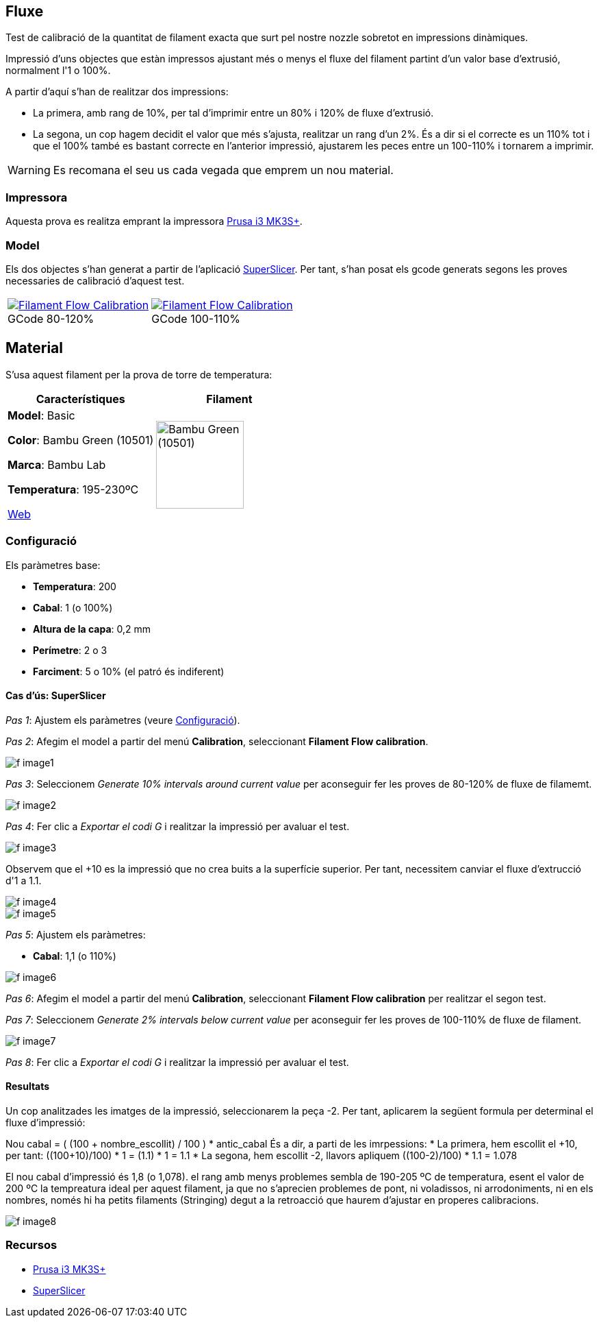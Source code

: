 ## Fluxe

Test de calibració de la quantitat de filament exacta que surt pel nostre nozzle sobretot en impressions dinàmiques.

Impressió d’uns objectes que estàn impressos ajustant més o menys el fluxe del filament partint d'un valor base d'extrusió, normalment l'1 o 100%.

A partir d'aquí s'han de realitzar dos impressions:

* La primera, amb rang de 10%, per tal d'imprimir entre un 80% i 120% de fluxe d'extrusió.
* La segona, un cop hagem decidit el valor que més s'ajusta, realitzar un rang d'un 2%. És a dir si el correcte es un 110% tot i que el 100% també es bastant correcte en l'anterior impressió, ajustarem les peces entre un 100-110% i tornarem a imprimir.

WARNING: Es recomana el seu us cada vegada que emprem un nou material.

### Impressora

Aquesta prova es realitza emprant la impressora <<Recursos, Prusa i3 MK3S+>>.

### Model
    
Els dos objectes s'han generat a partir de l'aplicació <<Recursos, SuperSlicer>>. Per tant, s'han posat els gcode generats segons les proves necessaries de calibració d'aquest test.

[cols="1a,1a"]
[frame=none, grid=none]
|===
|
.GCode 80-120%
[#img-gcode,caption="",link="gcode/Flow calibration_0.2mm_PLA_MK3S_22m.gcode"]
image::/icons/gcode_128.png[Filament Flow Calibration] 
| 
.GCode 100-110%
[#img-gcode2,caption="",link="gcode/Flow calibration_0.2mm_PLA_MK3S_22m-2.gcode"]
image::/icons/gcode_128.png[Filament Flow Calibration]
|===

## Material

S’usa aquest filament per la prova de torre de temperatura:

|===
|Característiques |Filament

|*Model*: Basic

*Color*: Bambu Green (10501)

*Marca*: Bambu Lab

*Temperatura*: 195-230ºC

https://eu.store.bambulab.com/en-es/products/pla-basic-filament?variant=46673378607452[Web]
a| image::/calibrate/images/image3.jpg["Bambu Green (10501)",width=128]

|===

### Configuració

Els paràmetres base:

* **Temperatura**: 200
* **Cabal**: 1 (o 100%)
* **Altura de la capa**: 0,2 mm
* **Perímetre**: 2 o 3
* **Farciment**: 5 o 10% (el patró és indiferent)

#### Cas d’ús: SuperSlicer

_Pas 1_: Ajustem els paràmetres (veure <<Configuració>>).

_Pas 2_: Afegim el model a partir del menú *Calibration*, seleccionant *Filament Flow calibration*.

image::/calibrate/images/f_image1.png[]

_Pas 3_: Seleccionem _Generate 10% intervals around current value_ per aconseguir fer les proves de 80-120% de fluxe de filamemt.

image::/calibrate/images/f_image2.png[]

_Pas 4_: Fer clic a _Exportar el codi G_ i realitzar la impressió per avaluar el test.

image::/calibrate/images/f_image3.jpg[]

Observem que el +10 es la impressió que no crea buits a la superfície superior. Per tant, necessitem canviar el fluxe d'extrucció d'1 a 1.1.

image::/calibrate/images/f_image4.jpg[]

image::/calibrate/images/f_image5.jpg[]

_Pas 5_: Ajustem els paràmetres:

* **Cabal**: 1,1 (o 110%)

image::/calibrate/images/f_image6.png[]

_Pas 6_: Afegim el model a partir del menú *Calibration*, seleccionant *Filament Flow calibration* per realitzar el segon test.

_Pas 7_: Seleccionem _Generate 2% intervals below current value_ per aconseguir fer les proves de 100-110% de fluxe de filament.

image::/calibrate/images/f_image7.png[]

_Pas 8_: Fer clic a _Exportar el codi G_ i realitzar la impressió per avaluar el test.

#### Resultats

Un cop analitzades les imatges de la impressió, seleccionarem la peça -2. Per tant, aplicarem la següent formula per determinal el fluxe d'impressió:

Nou cabal = ( (100 + nombre_escollit) / 100 ) * antic_cabal
És a dir, a parti de les imrpessions:
* La primera, hem escollit el +10, per tant: ((100+10)/100) * 1 = (1.1) * 1 = 1.1
* La segona, hem escollit -2, llavors apliquem ((100-2)/100) * 1.1 = 1.078

El nou cabal d'impressió és 1,8 (o 1,078).  el rang amb menys problemes sembla de 190-205 ºC de temperatura, esent el valor de 200 ºC la tempreatura ideal per aquest filament, ja que no s’aprecien problemes de pont, ni voladissos, ni arrodoniments, ni en els nombres, només hi ha petits filaments (Stringing) degut a la retroacció que haurem d’ajustar en properes calibracions.

image::/calibrate/images/f_image8.jpg[]

### Recursos

* https://www.prusa3d.com/es/categoria/original-prusa-i3-mk3s/[Prusa i3 MK3S+]
* https://github.com/supermerill/SuperSlicer[SuperSlicer]
